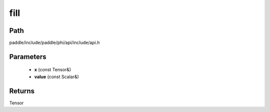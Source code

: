 .. _en_api_paddle_experimental_fill:

fill
-------------------------------

.. cpp:function:: Tensor fill ( const Tensor & x , const Scalar & value ) ;


Path
:::::::::::::::::::::
paddle/include/paddle/phi/api/include/api.h

Parameters
:::::::::::::::::::::
	- **x** (const Tensor&)
	- **value** (const Scalar&)

Returns
:::::::::::::::::::::
Tensor
